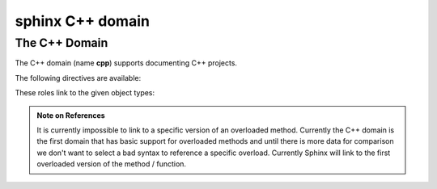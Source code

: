 

.. index::
   pair: sphinx ; C++ domain


.. _sphinx_Cplusplus_domain:

===================
sphinx C++ domain
===================


.. seealso::

   - http://sphinx-doc.org/latest/domains.html


The C++ Domain
--------------

The C++ domain (name **cpp**) supports documenting C++ projects.

The following directives are available:

.. rst:directive:: .. cpp:class:: signatures
               .. cpp:function:: signatures
               .. cpp:member:: signatures
               .. cpp:type:: signatures

   Describe a C++ object.  Full signature specification is supported -- give the
   signature as you would in the declaration.  Here some examples::

      .. cpp:function:: bool namespaced::theclass::method(int arg1, std::string arg2)

         Describes a method with parameters and types.

      .. cpp:function:: bool namespaced::theclass::method(arg1, arg2)

         Describes a method without types.

      .. cpp:function:: const T &array<T>::operator[]() const

         Describes the constant indexing operator of a templated array.

      .. cpp:function:: operator bool() const

         Describe a casting operator here.

      .. cpp:function:: constexpr void foo(std::string &bar[2]) noexcept

         Describe a constexpr function here.

      .. cpp:member:: std::string theclass::name

      .. cpp:member:: std::string theclass::name[N][M]

      .. cpp:type:: theclass::const_iterator

   Will be rendered like this:

      .. cpp:function:: bool namespaced::theclass::method(int arg1, std::string arg2)

         Describes a method with parameters and types.

      .. cpp:function:: bool namespaced::theclass::method(arg1, arg2)

         Describes a method without types.

      .. cpp:function:: operator bool() const

         Describe a casting operator here.

      .. cpp:function:: constexpr void foo(std::string &bar[2]) noexcept

         Describe a constexpr function here.

      .. cpp:member:: std::string theclass::name

      .. cpp:member:: std::string theclass::name[N][M]

      .. cpp:type:: theclass::const_iterator

.. rst:directive:: .. cpp:namespace:: namespace

   Select the current C++ namespace for the following objects.


.. _cpp-roles:

These roles link to the given object types:

.. rst:role:: cpp:class
          cpp:func
          cpp:member
          cpp:type

   Reference a C++ object.  You can give the full signature (and need to, for
   overloaded functions.)

   .. note::

      Sphinx' syntax to give references a custom title can interfere with
      linking to template classes, if nothing follows the closing angle
      bracket, i.e. if the link looks like this: ``:cpp:class:`MyClass<T>```.
      This is interpreted as a link to ``T`` with a title of ``MyClass``.
      In this case, please escape the opening angle bracket with a backslash,
      like this: ``:cpp:class:`MyClass\<T>```.

.. admonition:: Note on References

   It is currently impossible to link to a specific version of an
   overloaded method.  Currently the C++ domain is the first domain
   that has basic support for overloaded methods and until there is more
   data for comparison we don't want to select a bad syntax to reference a
   specific overload.  Currently Sphinx will link to the first overloaded
   version of the method / function.



